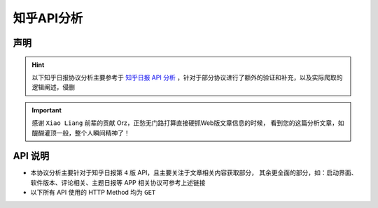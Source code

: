 .. _topics-zhihu-api-analysis:

===========
知乎API分析
===========

声明
====

.. hint::

    以下知乎日报协议分析主要参考于 `知乎日报 API 分析 <https://github.com/izzyleung/ZhihuDailyPurify/wiki/知乎日报-API-分析>`_ ，针对于部分协议进行了额外的验证和补充，以及实际爬取的逻辑阐述，侵删

.. important::

    感谢 ``Xiao Liang`` 前辈的贡献 Orz，正愁无门路打算直接硬抓Web版文章信息的时候，
    看到您的这篇分析文章，如醍醐灌顶一般，整个人瞬间精神了！

API 说明
========

* 本协议分析主要针对于知乎日报第 ``4`` 版 API，且主要关注于文章相关内容获取部分，
  其余更全面的部分，如：启动界面、软件版本、评论相关、主题日报等 APP 相关协议可参考上述链接

* 以下所有 API 使用的 HTTP Method 均为 ``GET``
